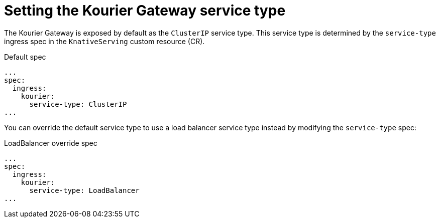 // Module included in the following assemblies
//
// * serverless/admin_guide/serverless-configuration.adoc

:_content-type: REFERENCE
[id="serverless-kourier-gateway-service-type_{context}"]
= Setting the Kourier Gateway service type
// should probably be a procedure but this is out of scope for the abstracts PR

The Kourier Gateway is exposed by default as the `ClusterIP` service type. This service type is determined by the `service-type` ingress spec in the `KnativeServing` custom resource (CR).

.Default spec
[source,yaml]
----
...
spec:
  ingress:
    kourier:
      service-type: ClusterIP
...
----

You can override the default service type to use a load balancer service type instead by modifying the `service-type` spec:

.LoadBalancer override spec
[source,yaml]
----
...
spec:
  ingress:
    kourier:
      service-type: LoadBalancer
...
----
